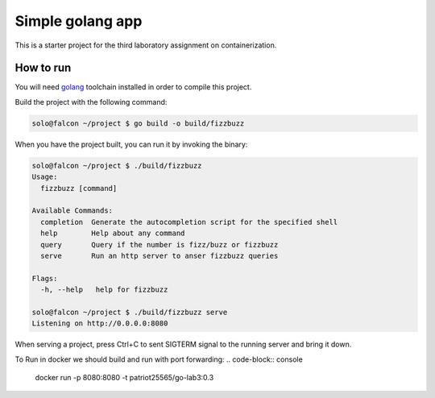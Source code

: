 =================
Simple golang app
=================

This is a starter project for the third laboratory assignment on containerization.

How to run
==========

You will need `golang <https://go.dev/doc/install>`_ toolchain installed in
order to compile this project.

Build the project with the following command:

.. code-block:: console

   solo@falcon ~/project $ go build -o build/fizzbuzz

When you have the project built, you can run it by invoking the binary:

.. code-block:: console

   solo@falcon ~/project $ ./build/fizzbuzz
   Usage:
     fizzbuzz [command]

   Available Commands:
     completion  Generate the autocompletion script for the specified shell
     help        Help about any command
     query       Query if the number is fizz/buzz or fizzbuzz
     serve       Run an http server to anser fizzbuzz queries

   Flags:
     -h, --help   help for fizzbuzz

   solo@falcon ~/project $ ./build/fizzbuzz serve
   Listening on http://0.0.0.0:8080

When serving a project, press Ctrl+C to sent SIGTERM signal to the running
server and bring it down.


To Run in docker we should build and run with port forwarding:
.. code-block:: console
  docker run -p 8080:8080 -t patriot25565/go-lab3:0.3